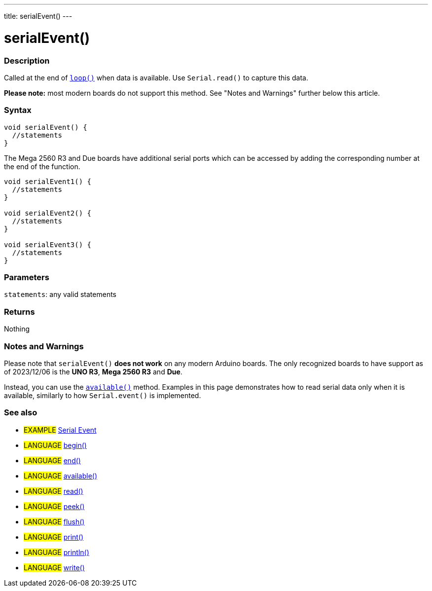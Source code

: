 ---
title: serialEvent()
---




= serialEvent()


// OVERVIEW SECTION STARTS
[#overview]
--

[float]
=== Description
Called at the end of link:../../../../structure/sketch/loop[`loop()`] when data is available. Use `Serial.read()` to capture this data.

*Please note:* most modern boards do not support this method. See "Notes and Warnings" further below this article.
[%hardbreaks]


[float]
=== Syntax

[source,arduino]
----
void serialEvent() {
  //statements
}
----

The Mega 2560 R3 and Due boards have additional serial ports which can be accessed by adding the corresponding number at the end of the function.

[source,arduino]
----
void serialEvent1() {
  //statements
}

void serialEvent2() {
  //statements
}

void serialEvent3() {
  //statements
}
----


[float]
=== Parameters
`statements`: any valid statements


[float]
=== Returns
Nothing

--
// OVERVIEW SECTION ENDS


// HOW TO USE SECTION STARTS
[#howtouse]
--

[float]
=== Notes and Warnings
Please note that `serialEvent()` *does not work* on any modern Arduino boards. The only recognized boards to have support as of 2023/12/06 is the *UNO R3*, *Mega 2560 R3* and *Due*.

Instead, you can use the link:../available[`available()`] method. Examples in this page demonstrates how to read serial data only when it is available, similarly to how `Serial.event()` is implemented.
[%hardbreaks]

--
// HOW TO USE SECTION ENDS


// SEE ALSO SECTION
[#see_also]
--

[float]
=== See also

[role="example"]
* #EXAMPLE# http://arduino.cc/en/Tutorial/SerialEvent[Serial Event^]

[role="language"]
* #LANGUAGE# link:../begin[begin()]
* #LANGUAGE# link:../end[end()]
* #LANGUAGE# link:../available[available()]
* #LANGUAGE# link:../read[read()]
* #LANGUAGE# link:../peek[peek()]
* #LANGUAGE# link:../flush[flush()]
* #LANGUAGE# link:../print[print()]
* #LANGUAGE# link:../println[println()]
* #LANGUAGE# link:../write[write()]

--
// SEE ALSO SECTION ENDS
